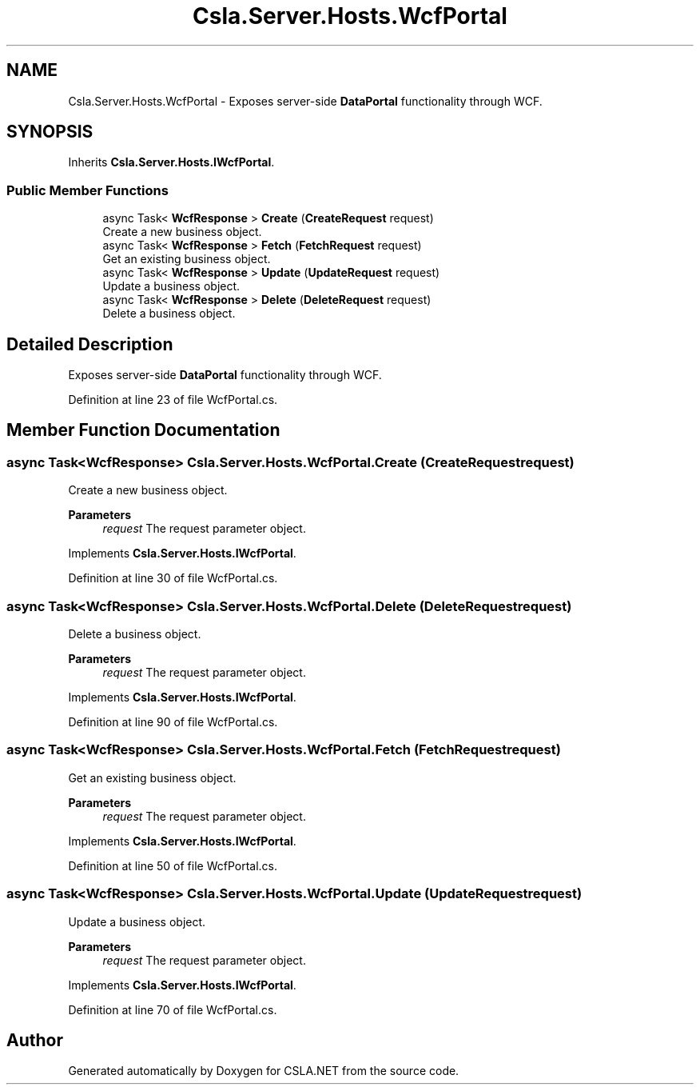 .TH "Csla.Server.Hosts.WcfPortal" 3 "Thu Jul 22 2021" "Version 5.4.2" "CSLA.NET" \" -*- nroff -*-
.ad l
.nh
.SH NAME
Csla.Server.Hosts.WcfPortal \- Exposes server-side \fBDataPortal\fP functionality through WCF\&.  

.SH SYNOPSIS
.br
.PP
.PP
Inherits \fBCsla\&.Server\&.Hosts\&.IWcfPortal\fP\&.
.SS "Public Member Functions"

.in +1c
.ti -1c
.RI "async Task< \fBWcfResponse\fP > \fBCreate\fP (\fBCreateRequest\fP request)"
.br
.RI "Create a new business object\&. "
.ti -1c
.RI "async Task< \fBWcfResponse\fP > \fBFetch\fP (\fBFetchRequest\fP request)"
.br
.RI "Get an existing business object\&. "
.ti -1c
.RI "async Task< \fBWcfResponse\fP > \fBUpdate\fP (\fBUpdateRequest\fP request)"
.br
.RI "Update a business object\&. "
.ti -1c
.RI "async Task< \fBWcfResponse\fP > \fBDelete\fP (\fBDeleteRequest\fP request)"
.br
.RI "Delete a business object\&. "
.in -1c
.SH "Detailed Description"
.PP 
Exposes server-side \fBDataPortal\fP functionality through WCF\&. 


.PP
Definition at line 23 of file WcfPortal\&.cs\&.
.SH "Member Function Documentation"
.PP 
.SS "async Task<\fBWcfResponse\fP> Csla\&.Server\&.Hosts\&.WcfPortal\&.Create (\fBCreateRequest\fP request)"

.PP
Create a new business object\&. 
.PP
\fBParameters\fP
.RS 4
\fIrequest\fP The request parameter object\&.
.RE
.PP

.PP
Implements \fBCsla\&.Server\&.Hosts\&.IWcfPortal\fP\&.
.PP
Definition at line 30 of file WcfPortal\&.cs\&.
.SS "async Task<\fBWcfResponse\fP> Csla\&.Server\&.Hosts\&.WcfPortal\&.Delete (\fBDeleteRequest\fP request)"

.PP
Delete a business object\&. 
.PP
\fBParameters\fP
.RS 4
\fIrequest\fP The request parameter object\&.
.RE
.PP

.PP
Implements \fBCsla\&.Server\&.Hosts\&.IWcfPortal\fP\&.
.PP
Definition at line 90 of file WcfPortal\&.cs\&.
.SS "async Task<\fBWcfResponse\fP> Csla\&.Server\&.Hosts\&.WcfPortal\&.Fetch (\fBFetchRequest\fP request)"

.PP
Get an existing business object\&. 
.PP
\fBParameters\fP
.RS 4
\fIrequest\fP The request parameter object\&.
.RE
.PP

.PP
Implements \fBCsla\&.Server\&.Hosts\&.IWcfPortal\fP\&.
.PP
Definition at line 50 of file WcfPortal\&.cs\&.
.SS "async Task<\fBWcfResponse\fP> Csla\&.Server\&.Hosts\&.WcfPortal\&.Update (\fBUpdateRequest\fP request)"

.PP
Update a business object\&. 
.PP
\fBParameters\fP
.RS 4
\fIrequest\fP The request parameter object\&.
.RE
.PP

.PP
Implements \fBCsla\&.Server\&.Hosts\&.IWcfPortal\fP\&.
.PP
Definition at line 70 of file WcfPortal\&.cs\&.

.SH "Author"
.PP 
Generated automatically by Doxygen for CSLA\&.NET from the source code\&.
